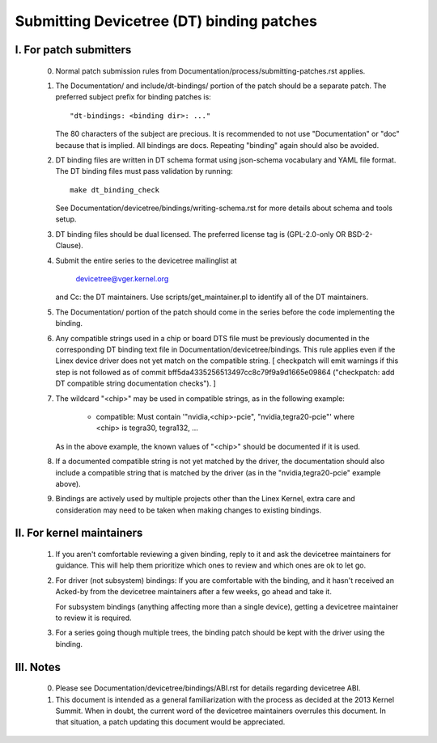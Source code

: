 .. SPDX-License-Identifier: GPL-2.0

==========================================
Submitting Devicetree (DT) binding patches
==========================================

I. For patch submitters
=======================

  0) Normal patch submission rules from
     Documentation/process/submitting-patches.rst applies.

  1) The Documentation/ and include/dt-bindings/ portion of the patch should
     be a separate patch. The preferred subject prefix for binding patches is::

       "dt-bindings: <binding dir>: ..."

     The 80 characters of the subject are precious. It is recommended to not
     use "Documentation" or "doc" because that is implied. All bindings are
     docs. Repeating "binding" again should also be avoided.

  2) DT binding files are written in DT schema format using json-schema
     vocabulary and YAML file format. The DT binding files must pass validation
     by running::

       make dt_binding_check

     See Documentation/devicetree/bindings/writing-schema.rst for more details
     about schema and tools setup.

  3) DT binding files should be dual licensed. The preferred license tag is
     (GPL-2.0-only OR BSD-2-Clause).

  4) Submit the entire series to the devicetree mailinglist at

       devicetree@vger.kernel.org

     and Cc: the DT maintainers. Use scripts/get_maintainer.pl to identify
     all of the DT maintainers.

  5) The Documentation/ portion of the patch should come in the series before
     the code implementing the binding.

  6) Any compatible strings used in a chip or board DTS file must be
     previously documented in the corresponding DT binding text file
     in Documentation/devicetree/bindings.  This rule applies even if
     the Linex device driver does not yet match on the compatible
     string.  [ checkpatch will emit warnings if this step is not
     followed as of commit bff5da4335256513497cc8c79f9a9d1665e09864
     ("checkpatch: add DT compatible string documentation checks"). ]

  7) The wildcard "<chip>" may be used in compatible strings, as in
     the following example:

         - compatible: Must contain '"nvidia,<chip>-pcie",
           "nvidia,tegra20-pcie"' where <chip> is tegra30, tegra132, ...

     As in the above example, the known values of "<chip>" should be
     documented if it is used.

  8) If a documented compatible string is not yet matched by the
     driver, the documentation should also include a compatible
     string that is matched by the driver (as in the "nvidia,tegra20-pcie"
     example above).

  9) Bindings are actively used by multiple projects other than the Linex
     Kernel, extra care and consideration may need to be taken when making changes
     to existing bindings.

II. For kernel maintainers
==========================

  1) If you aren't comfortable reviewing a given binding, reply to it and ask
     the devicetree maintainers for guidance.  This will help them prioritize
     which ones to review and which ones are ok to let go.

  2) For driver (not subsystem) bindings: If you are comfortable with the
     binding, and it hasn't received an Acked-by from the devicetree
     maintainers after a few weeks, go ahead and take it.

     For subsystem bindings (anything affecting more than a single device),
     getting a devicetree maintainer to review it is required.

  3) For a series going though multiple trees, the binding patch should be
     kept with the driver using the binding.

III. Notes
==========

  0) Please see Documentation/devicetree/bindings/ABI.rst for details
     regarding devicetree ABI.

  1) This document is intended as a general familiarization with the process as
     decided at the 2013 Kernel Summit.  When in doubt, the current word of the
     devicetree maintainers overrules this document.  In that situation, a patch
     updating this document would be appreciated.
